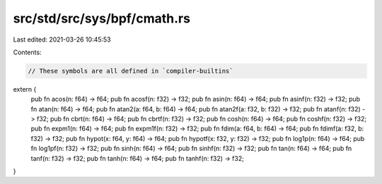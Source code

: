 src/std/src/sys/bpf/cmath.rs
============================

Last edited: 2021-03-26 10:45:53

Contents:

.. code-block:: rs

    // These symbols are all defined in `compiler-builtins`
extern {
    pub fn acos(n: f64) -> f64;
    pub fn acosf(n: f32) -> f32;
    pub fn asin(n: f64) -> f64;
    pub fn asinf(n: f32) -> f32;
    pub fn atan(n: f64) -> f64;
    pub fn atan2(a: f64, b: f64) -> f64;
    pub fn atan2f(a: f32, b: f32) -> f32;
    pub fn atanf(n: f32) -> f32;
    pub fn cbrt(n: f64) -> f64;
    pub fn cbrtf(n: f32) -> f32;
    pub fn cosh(n: f64) -> f64;
    pub fn coshf(n: f32) -> f32;
    pub fn expm1(n: f64) -> f64;
    pub fn expm1f(n: f32) -> f32;
    pub fn fdim(a: f64, b: f64) -> f64;
    pub fn fdimf(a: f32, b: f32) -> f32;
    pub fn hypot(x: f64, y: f64) -> f64;
    pub fn hypotf(x: f32, y: f32) -> f32;
    pub fn log1p(n: f64) -> f64;
    pub fn log1pf(n: f32) -> f32;
    pub fn sinh(n: f64) -> f64;
    pub fn sinhf(n: f32) -> f32;
    pub fn tan(n: f64) -> f64;
    pub fn tanf(n: f32) -> f32;
    pub fn tanh(n: f64) -> f64;
    pub fn tanhf(n: f32) -> f32;
}


